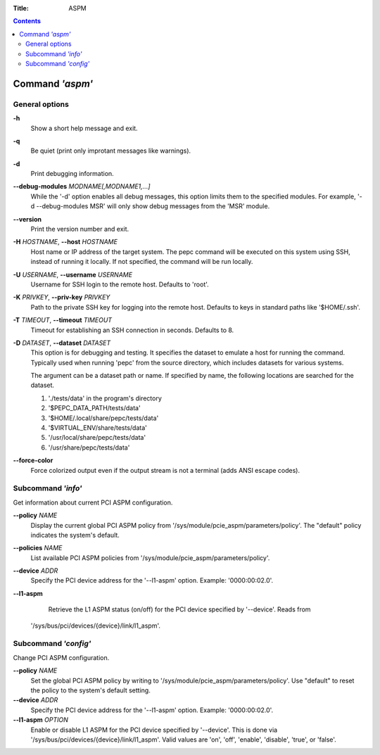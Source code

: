 .. -*- coding: utf-8 -*-
.. vim: ts=4 sw=4 tw=100 et ai si

:Title: ASPM

.. Contents::
   :depth: 2
..

================
Command *'aspm'*
================

General options
===============

**-h**
   Show a short help message and exit.

**-q**
   Be quiet (print only improtant messages like warnings).

**-d**
   Print debugging information.

**--debug-modules** *MODNAME[,MODNAME1,...]*
   While the '-d' option enables all debug messages, this option limits them to the specified
   modules. For example, '-d --debug-modules MSR' will only show debug messages from the 'MSR'
   module.

**--version**
   Print the version number and exit.

**-H** *HOSTNAME*, **--host** *HOSTNAME*
   Host name or IP address of the target system. The pepc command will be executed on this system
   using SSH, instead of running it locally. If not specified, the command will be run locally.

**-U** *USERNAME*, **--username** *USERNAME*
   Username for SSH login to the remote host. Defaults to 'root'.

**-K** *PRIVKEY*, **--priv-key** *PRIVKEY*
   Path to the private SSH key for logging into the remote host. Defaults to keys in standard paths
   like '$HOME/.ssh'.

**-T** *TIMEOUT*, **--timeout** *TIMEOUT*
   Timeout for establishing an SSH connection in seconds. Defaults to 8.

**-D** *DATASET*, **--dataset** *DATASET*
   This option is for debugging and testing. It specifies the dataset to emulate a host for running
   the command. Typically used when running 'pepc' from the source directory, which includes datasets
   for various systems.

   The argument can be a dataset path or name. If specified by name, the following locations are
   searched for the dataset.

   1. './tests/data' in the program's directory
   2. '$PEPC_DATA_PATH/tests/data'
   3. '$HOME/.local/share/pepc/tests/data'
   4. '$VIRTUAL_ENV/share/tests/data'
   5. '/usr/local/share/pepc/tests/data'
   6. '/usr/share/pepc/tests/data'

**--force-color**
   Force colorized output even if the output stream is not a terminal (adds ANSI escape codes).

Subcommand *'info'*
===================

Get information about current PCI ASPM configuration.

**--policy** *NAME*
   Display the current global PCI ASPM policy from
   '/sys/module/pcie_aspm/parameters/policy'. The "default" policy indicates the system's default.

**--policies** *NAME*
   List available PCI ASPM policies from '/sys/module/pcie_aspm/parameters/policy'.

**--device** *ADDR*
   Specify the PCI device address for the '--l1-aspm' option. Example: '0000:00:02.0'.

**--l1-aspm**
   Retrieve the L1 ASPM status (on/off) for the PCI device specified by '--device'. Reads from
  '/sys/bus/pci/devices/{device}/link/l1_aspm'.

Subcommand *'config'*
=====================

Change PCI ASPM configuration.

**--policy** *NAME*
   Set the global PCI ASPM policy by writing to '/sys/module/pcie_aspm/parameters/policy'. Use
   "default" to reset the policy to the system's default setting.

**--device** *ADDR*
   Specify the PCI device address for the '--l1-aspm' option. Example: '0000:00:02.0'.

**--l1-aspm** *OPTION*
   Enable or disable L1 ASPM for the PCI device specified by '--device'. This is done via
   '/sys/bus/pci/devices/{device}/link/l1_aspm'. Valid values are 'on', 'off', 'enable', 'disable',
   'true', or 'false'.
